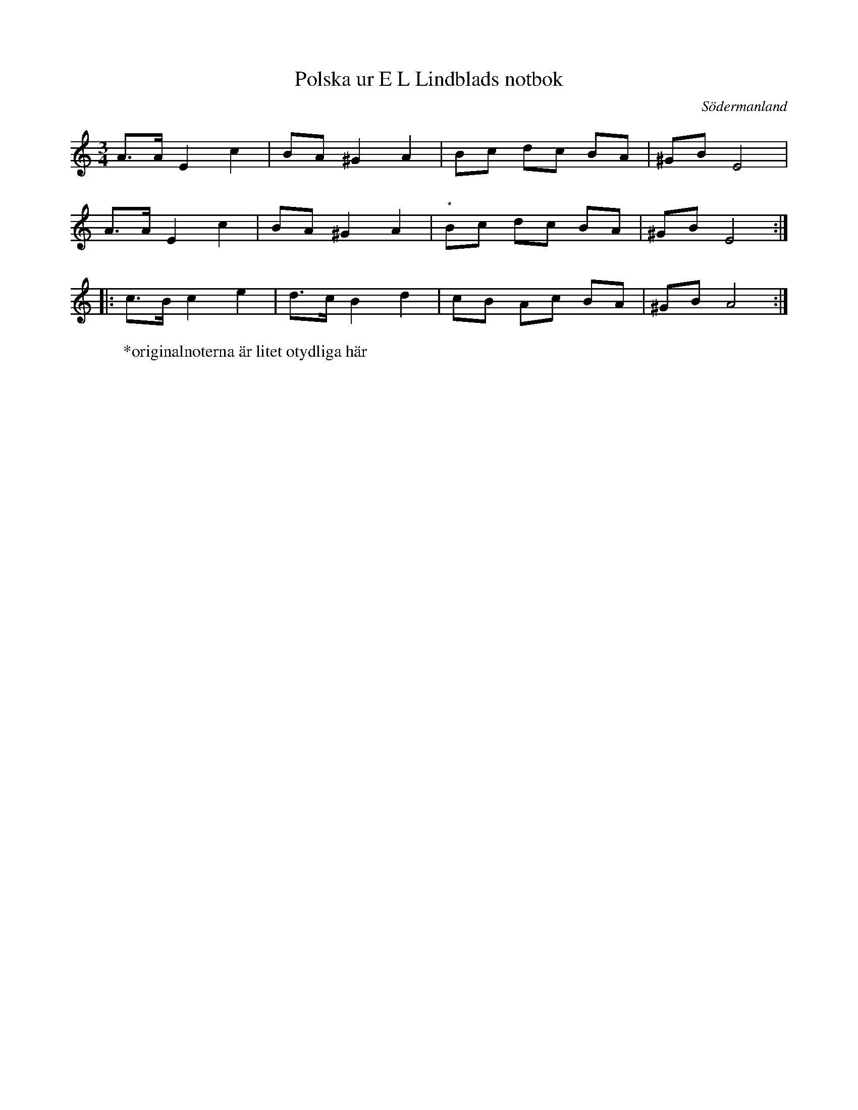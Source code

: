 %%abc-charset utf-8

X: 28
T: Polska ur E L Lindblads notbok
B: FMK - katalog M177 bild 101 (no 28)
B: E L Lindblads notbok
S: efter [[Personer/E L Lindblad]]
R: Polska
O: Södermanland
Z: Nils L
M: 3/4
L: 1/16
N: Se även +
K: Am
A2>A2 E4 c4 | B2A2 ^G4 A4 | B2c2 d2c2 B2A2 | ^G2B2 E8 |
A2>A2 E4 c4 | B2A2 ^G4 A4 | "^*"B2c2 d2c2 B2A2 | ^G2B2 E8 ::
c2>B2 c4 e4 | d2>c2 B4 d4 | c2B2 A2c2 B2A2 | ^G2B2 A8 :|
W: *originalnoterna är litet otydliga här

